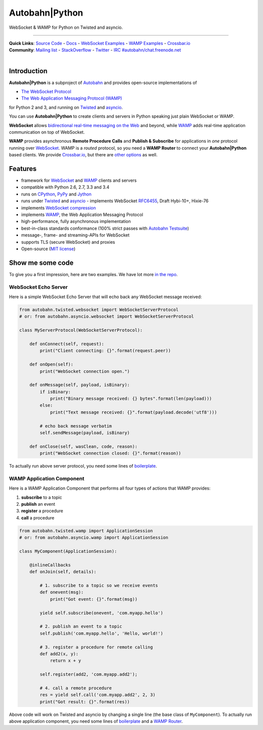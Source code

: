 Autobahn\|Python
================

WebSocket & WAMP for Python on Twisted and asyncio.

| |Version| |Downloads| |GitHub Stars|

--------------

| **Quick Links**: `Source Code <https://github.com/tavendo/AutobahnPython>`__ - `Docs <http://autobahn.ws/python>`__ - `WebSocket Examples <http://autobahn.ws/python/websocket/examples.html>`__ - `WAMP Examples <http://autobahn.ws/python/wamp/examples.html>`__ - `Crossbar.io <http://crossbar.io>`__
| **Community**: `Mailing list <http://groups.google.com/group/autobahnws>`__ - `StackOverflow <http://stackoverflow.com/questions/tagged/autobahn>`__ - `Twitter <https://twitter.com/autobahnws>`__ - `IRC #autobahn/chat.freenode.net <https://webchat.freenode.net/>`__
|
| |Master Branch| |Build Status| |Coverage|

Introduction
------------

**Autobahn\|Python** is a subproject of `Autobahn <http://autobahn.ws/>`__ and provides open-source
implementations of

-  `The WebSocket Protocol <http://tools.ietf.org/html/rfc6455>`__
-  `The Web Application Messaging Protocol (WAMP) <http://wamp.ws/>`__

for Python 2 and 3, and running on `Twisted <http://twistedmatrix.com/>`__ and `asyncio <http://docs.python.org/3.4/library/asyncio.html>`__.

You can use **Autobahn\|Python** to create clients and servers in Python speaking just plain WebSocket or WAMP.

**WebSocket** allows `bidirectional real-time messaging on the Web <http://tavendo.com/blog/post/websocket-why-what-can-i-use-it/>`__ and beyond, while `WAMP <http://wamp.ws/>`__ adds real-time application communication on top of WebSocket.

**WAMP** provides asynchronous **Remote Procedure Calls** and **Publish & Subscribe** for applications in *one* protocol running over `WebSocket <http://tools.ietf.org/html/rfc6455>`__. WAMP is a *routed* protocol, so you need a **WAMP Router** to connect your **Autobahn\|Python** based clients. We provide `Crossbar.io <http://crossbar.io>`__, but there are `other options <http://wamp.ws/implementations/#routers>`__ as well.

Features
--------

-  framework for `WebSocket <http://tools.ietf.org/html/rfc6455>`__ and `WAMP <http://wamp.ws/>`__ clients and servers
-  compatible with Python 2.6, 2.7, 3.3 and 3.4
-  runs on `CPython <http://python.org/>`__, `PyPy <http://pypy.org/>`__ and `Jython <http://jython.org/>`__
-  runs under `Twisted <http://twistedmatrix.com/>`__ and `asyncio <http://docs.python.org/3.4/library/asyncio.html>`__ -  implements WebSocket
   `RFC6455 <http://tools.ietf.org/html/rfc6455>`__, Draft Hybi-10+, Hixie-76
-  implements `WebSocket compression <http://tools.ietf.org/html/draft-ietf-hybi-permessage-compression>`__
-  implements `WAMP <http://wamp.ws/>`__, the Web Application Messaging Protocol
-  high-performance, fully asynchronous implementation
-  best-in-class standards conformance (100% strict passes with `Autobahn Testsuite <http://autobahn.ws/testsuite>`__)
-  message-, frame- and streaming-APIs for WebSocket
-  supports TLS (secure WebSocket) and proxies
-  Open-source (`MIT license <https://github.com/tavendo/AutobahnPython/blob/master/LICENSE>`__)

Show me some code
-----------------

To give you a first impression, here are two examples. We have lot more `in the repo <https://github.com/tavendo/AutobahnPython/tree/master/examples>`__.

WebSocket Echo Server
~~~~~~~~~~~~~~~~~~~~~

Here is a simple WebSocket Echo Server that will echo back any WebSocket
message received:

.. code:: python

    from autobahn.twisted.websocket import WebSocketServerProtocol
    # or: from autobahn.asyncio.websocket import WebSocketServerProtocol

    class MyServerProtocol(WebSocketServerProtocol):

        def onConnect(self, request):
            print("Client connecting: {}".format(request.peer))

        def onOpen(self):
            print("WebSocket connection open.")

        def onMessage(self, payload, isBinary):
            if isBinary:
                print("Binary message received: {} bytes".format(len(payload)))
            else:
                print("Text message received: {}".format(payload.decode('utf8')))

            # echo back message verbatim
            self.sendMessage(payload, isBinary)

        def onClose(self, wasClean, code, reason):
            print("WebSocket connection closed: {}".format(reason))

To actually run above server protocol, you need some lines of `boilerplate <http://autobahn.ws/python/websocket/programming.html#running-a-server>`__.

WAMP Application Component
~~~~~~~~~~~~~~~~~~~~~~~~~~

Here is a WAMP Application Component that performs all four types of
actions that WAMP provides:

#. **subscribe** to a topic
#. **publish** an event
#. **register** a procedure
#. **call** a procedure

.. code:: python

    from autobahn.twisted.wamp import ApplicationSession
    # or: from autobahn.asyncio.wamp import ApplicationSession

    class MyComponent(ApplicationSession):

        @inlineCallbacks
        def onJoin(self, details):

            # 1. subscribe to a topic so we receive events
            def onevent(msg):
                print("Got event: {}".format(msg))

            yield self.subscribe(onevent, 'com.myapp.hello')

            # 2. publish an event to a topic
            self.publish('com.myapp.hello', 'Hello, world!')

            # 3. register a procedure for remote calling
            def add2(x, y):
                return x + y

            self.register(add2, 'com.myapp.add2');

            # 4. call a remote procedure
            res = yield self.call('com.myapp.add2', 2, 3)
            print("Got result: {}".format(res))

Above code will work on Twisted and asyncio by changing a single line
(the base class of ``MyComponent``). To actually run above application component, you need some lines of `boilerplate <http://autobahn.ws/python/wamp/programming.html#running-components>`__ and a `WAMP Router <http://crossbar.io>`__.

.. |Version| image:: https://img.shields.io/pypi/v/autobahn.svg
   :target: https://pypi.python.org/pypi/autobahn

.. |Downloads| image:: https://img.shields.io/pypi/dm/autobahn.svg
   :target: https://pypi.python.org/pypi/autobahn

.. |GitHub Stars| image:: https://img.shields.io/github/stars/tavendo/AutobahnPython.svg?style=social&label=Star
   :target: https://github.com/tavendo/AutobahnPython

.. |Master Branch| image:: https://img.shields.io/badge/branch-master-orange.svg
   :target: https://travis-ci.org/tavendo/AutobahnPython.svg?branch=master

.. |Build Status| image:: https://travis-ci.org/tavendo/AutobahnPython.svg?branch=master
   :target: https://travis-ci.org/tavendo/AutobahnPython

.. |Coverage| image:: https://img.shields.io/codecov/c/github/tavendo/AutobahnPython/master.svg
   :target: https://codecov.io/github/tavendo/AutobahnPython
